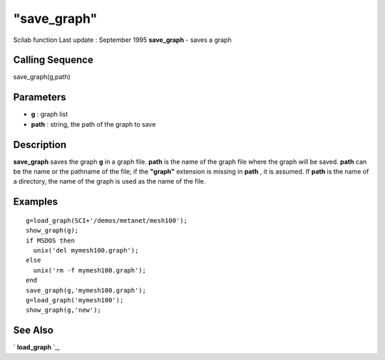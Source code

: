 ====
"save_graph"
====

Scilab function Last update : September 1995
**save_graph** - saves a graph



Calling Sequence
~~~~~~~~~~~~~~~~

save_graph(g,path)




Parameters
~~~~~~~~~~


+ **g** : graph list
+ **path** : string, the path of the graph to save




Description
~~~~~~~~~~~

**save_graph** saves the graph **g** in a graph file. **path** is the
name of the graph file where the graph will be saved. **path** can be
the name or the pathname of the file; if the **"graph"** extension is
missing in **path** , it is assumed. If **path** is the name of a
directory, the name of the graph is used as the name of the file.



Examples
~~~~~~~~


::

    
    
    g=load_graph(SCI+'/demos/metanet/mesh100');
    show_graph(g);
    if MSDOS then 
      unix('del mymesh100.graph');
    else 
      unix('rm -f mymesh100.graph'); 
    end
    save_graph(g,'mymesh100.graph');
    g=load_graph('mymesh100');
    show_graph(g,'new');
     
      




See Also
~~~~~~~~

` **load_graph** `_,

.. _
      : ://./metanet/load_graph.htm


